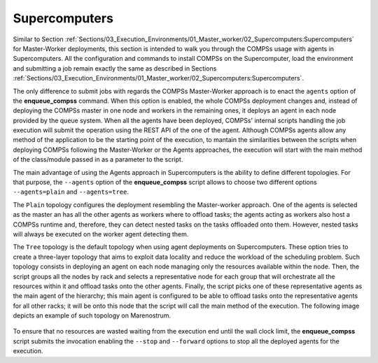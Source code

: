 Supercomputers
==============

Similar to Section :ref:`Sections/03_Execution_Environments/01_Master_worker/02_Supercomputers:Supercomputers` for Master-Worker deployments, this section is intended to walk you through the COMPSs usage with agents in Supercomputers. All the configuration and commands to install COMPSs on the Supercomputer, load the environment and submitting a job remain exactly the same as described in Sections :ref:`Sections/03_Execution_Environments/01_Master_worker/02_Supercomputers:Supercomputers`.

The only difference to submit jobs with regards the COMPSs Master-Worker approach is to enact the ``agents`` option of the **enqueue_compss** command. When this option is enabled, the whole COMPSs deployment changes and, instead of deploying the COMPSs master in one node and workers in the remaining ones, it deploys an agent in each node provided by the queue system. When all the agents have been deployed, COMPSs' internal scripts handling the job execution will submit the operation using the REST API of the one of the agent. Although COMPSs agents allow any method of the application to be the starting point of the execution, to mantain the similarities between the scripts when deploying COMPSs following the Master-Worker or the Agents approaches, the execution will start with the main method of the class/module passed in as a parameter to the script. 

The main advantage of using the Agents approach in Supercomputers is the ability to define different topologies. For that purpose, the ``--agents`` option of the **enqueue_compss** script allows to choose two different options ``--agents=plain`` and ``--agents=tree``.

The ``Plain`` topology configures the deployment resembling the Master-worker approach. One of the agents is selected as the master an has all the other agents as workers where to offload tasks; the agents acting as workers also host a COMPSs runtime and, therefore, they can detect nested tasks on the tasks offloaded onto them. However, nested tasks will always be executed on the worker agent detecting them.

The ``Tree`` topology is the default topology when using agent deployments on Supercomputers. These option tries to create a three-layer topology that aims to exploit data locality and reduce the workload of the scheduling problem. Such topology consists in deploying an agent on each node managing only the resources available within the node. Then, the script groups all the nodes by rack and selects a representative node for each group that will orchestrate all the resources within it and offload tasks onto the other agents. Finally, the script picks one of these representative agents as the main agent of the hierarchy; this main agent is configured to be able to offload tasks onto the representative agents for all other racks; it will be onto this node that the script will call the main method of the execution. The following image depicts an example of such topology on Marenostrum.

.. figure:: ./Figures/agents_supercomputer_tree.png
   :name: agents_tree_topology
   :alt: Agents' tree topology
   :align: center
   :width: 700px

To ensure that no resources are wasted waiting from the execution end until the wall clock limit, the **enqueue_compss** script submits the invocation enabling the ``--stop`` and ``--forward`` options to stop all the deployed agents for the execution. 